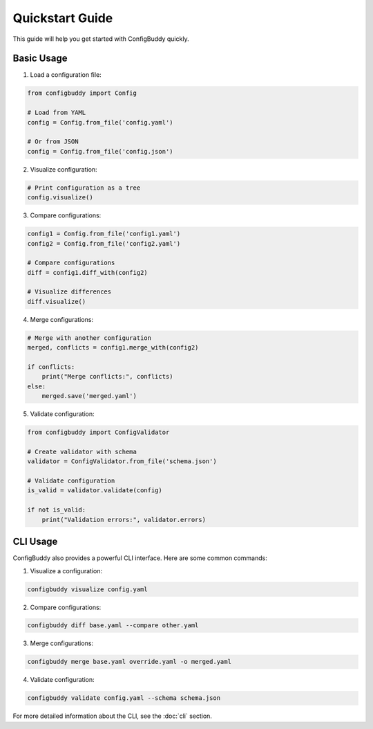 Quickstart Guide
===============

This guide will help you get started with ConfigBuddy quickly.

Basic Usage
----------

1. Load a configuration file:

.. code-block:: python

    from configbuddy import Config

    # Load from YAML
    config = Config.from_file('config.yaml')

    # Or from JSON
    config = Config.from_file('config.json')

2. Visualize configuration:

.. code-block:: python

    # Print configuration as a tree
    config.visualize()

3. Compare configurations:

.. code-block:: python

    config1 = Config.from_file('config1.yaml')
    config2 = Config.from_file('config2.yaml')

    # Compare configurations
    diff = config1.diff_with(config2)
    
    # Visualize differences
    diff.visualize()

4. Merge configurations:

.. code-block:: python

    # Merge with another configuration
    merged, conflicts = config1.merge_with(config2)

    if conflicts:
        print("Merge conflicts:", conflicts)
    else:
        merged.save('merged.yaml')

5. Validate configuration:

.. code-block:: python

    from configbuddy import ConfigValidator

    # Create validator with schema
    validator = ConfigValidator.from_file('schema.json')

    # Validate configuration
    is_valid = validator.validate(config)

    if not is_valid:
        print("Validation errors:", validator.errors)

CLI Usage
---------

ConfigBuddy also provides a powerful CLI interface. Here are some common commands:

1. Visualize a configuration:

.. code-block:: bash

    configbuddy visualize config.yaml

2. Compare configurations:

.. code-block:: bash

    configbuddy diff base.yaml --compare other.yaml

3. Merge configurations:

.. code-block:: bash

    configbuddy merge base.yaml override.yaml -o merged.yaml

4. Validate configuration:

.. code-block:: bash

    configbuddy validate config.yaml --schema schema.json

For more detailed information about the CLI, see the :doc:`cli` section. 